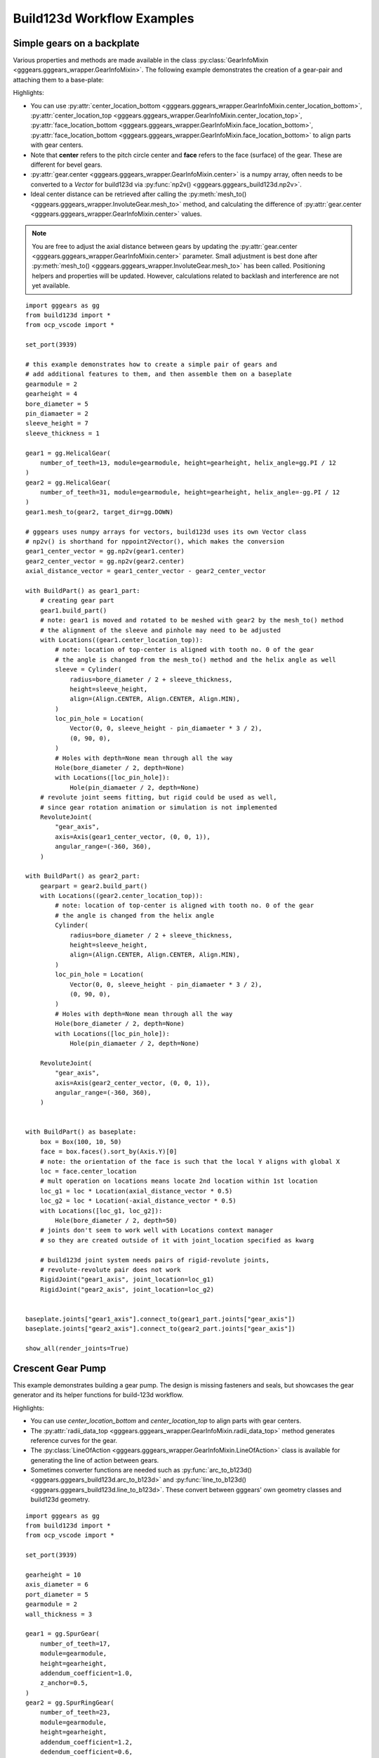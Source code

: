 Build123d Workflow Examples
===========================

Simple gears on a backplate
----------------------------

Various properties and methods are made available in the class :py:class:`GearInfoMixin <gggears.gggears_wrapper.GearInfoMixin>`. 
The following example demonstrates the creation of a gear-pair and attaching them to a base-plate: 

.. image:: ./assets/gears_on_plate.png
  :align: center
  :alt: token gears_on_plate

Highlights:

* You can use \
  :py:attr:`center_location_bottom <gggears.gggears_wrapper.GearInfoMixin.center_location_bottom>`, \
  :py:attr:`center_location_top <gggears.gggears_wrapper.GearInfoMixin.center_location_top>`, \
  :py:attr:`face_location_bottom <gggears.gggears_wrapper.GearInfoMixin.face_location_bottom>`, \
  :py:attr:`face_location_bottom <gggears.gggears_wrapper.GearInfoMixin.face_location_bottom>` to align parts with gear centers.
* Note that **center** refers to the pitch circle center and **face** refers to the face (surface) of the gear. These are different for bevel gears.
* :py:attr:`gear.center <gggears.gggears_wrapper.GearInfoMixin.center>` is a numpy array, often needs to be converted to a `Vector` for build123d via :py:func:`np2v() <gggears.gggears_build123d.np2v>`.
* Ideal center distance can be retrieved after calling the :py:meth:`mesh_to() <gggears.gggears_wrapper.InvoluteGear.mesh_to>` method, and calculating the difference of :py:attr:`gear.center <gggears.gggears_wrapper.GearInfoMixin.center>` values.

.. note::

    You are free to adjust the axial distance between gears by updating the :py:attr:`gear.center <gggears.gggears_wrapper.GearInfoMixin.center>` 
    parameter. Small adjustment is best done after :py:meth:`mesh_to() <gggears.gggears_wrapper.InvoluteGear.mesh_to>` has been called. Positioning helpers and properties
    will be updated. However, calculations related to backlash and interference are not yet available.

::

    import gggears as gg
    from build123d import *
    from ocp_vscode import *

    set_port(3939)

    # this example demonstrates how to create a simple pair of gears and
    # add additional features to them, and then assemble them on a baseplate
    gearmodule = 2
    gearheight = 4
    bore_diameter = 5
    pin_diamaeter = 2
    sleeve_height = 7
    sleeve_thickness = 1

    gear1 = gg.HelicalGear(
        number_of_teeth=13, module=gearmodule, height=gearheight, helix_angle=gg.PI / 12
    )
    gear2 = gg.HelicalGear(
        number_of_teeth=31, module=gearmodule, height=gearheight, helix_angle=-gg.PI / 12
    )
    gear1.mesh_to(gear2, target_dir=gg.DOWN)

    # gggears uses numpy arrays for vectors, build123d uses its own Vector class
    # np2v() is shorthand for nppoint2Vector(), which makes the conversion
    gear1_center_vector = gg.np2v(gear1.center)
    gear2_center_vector = gg.np2v(gear2.center)
    axial_distance_vector = gear1_center_vector - gear2_center_vector

    with BuildPart() as gear1_part:
        # creating gear part
        gear1.build_part()
        # note: gear1 is moved and rotated to be meshed with gear2 by the mesh_to() method
        # the alignment of the sleeve and pinhole may need to be adjusted
        with Locations((gear1.center_location_top)):
            # note: location of top-center is aligned with tooth no. 0 of the gear
            # the angle is changed from the mesh_to() method and the helix angle as well
            sleeve = Cylinder(
                radius=bore_diameter / 2 + sleeve_thickness,
                height=sleeve_height,
                align=(Align.CENTER, Align.CENTER, Align.MIN),
            )
            loc_pin_hole = Location(
                Vector(0, 0, sleeve_height - pin_diamaeter * 3 / 2),
                (0, 90, 0),
            )
            # Holes with depth=None mean through all the way
            Hole(bore_diameter / 2, depth=None)
            with Locations([loc_pin_hole]):
                Hole(pin_diamaeter / 2, depth=None)
        # revolute joint seems fitting, but rigid could be used as well,
        # since gear rotation animation or simulation is not implemented
        RevoluteJoint(
            "gear_axis",
            axis=Axis(gear1_center_vector, (0, 0, 1)),
            angular_range=(-360, 360),
        )

    with BuildPart() as gear2_part:
        gearpart = gear2.build_part()
        with Locations((gear2.center_location_top)):
            # note: location of top-center is aligned with tooth no. 0 of the gear
            # the angle is changed from the helix angle
            Cylinder(
                radius=bore_diameter / 2 + sleeve_thickness,
                height=sleeve_height,
                align=(Align.CENTER, Align.CENTER, Align.MIN),
            )
            loc_pin_hole = Location(
                Vector(0, 0, sleeve_height - pin_diamaeter * 3 / 2),
                (0, 90, 0),
            )
            # Holes with depth=None mean through all the way
            Hole(bore_diameter / 2, depth=None)
            with Locations([loc_pin_hole]):
                Hole(pin_diamaeter / 2, depth=None)

        RevoluteJoint(
            "gear_axis",
            axis=Axis(gear2_center_vector, (0, 0, 1)),
            angular_range=(-360, 360),
        )


    with BuildPart() as baseplate:
        box = Box(100, 10, 50)
        face = box.faces().sort_by(Axis.Y)[0]
        # note: the orientation of the face is such that the local Y aligns with global X
        loc = face.center_location
        # mult operation on locations means locate 2nd location within 1st location
        loc_g1 = loc * Location(axial_distance_vector * 0.5)
        loc_g2 = loc * Location(-axial_distance_vector * 0.5)
        with Locations([loc_g1, loc_g2]):
            Hole(bore_diameter / 2, depth=50)
        # joints don't seem to work well with Locations context manager
        # so they are created outside of it with joint_location specified as kwarg

        # build123d joint system needs pairs of rigid-revolute joints,
        # revolute-revolute pair does not work
        RigidJoint("gear1_axis", joint_location=loc_g1)
        RigidJoint("gear2_axis", joint_location=loc_g2)


    baseplate.joints["gear1_axis"].connect_to(gear1_part.joints["gear_axis"])
    baseplate.joints["gear2_axis"].connect_to(gear2_part.joints["gear_axis"])

    show_all(render_joints=True)

Crescent Gear Pump
-------------------

This example demonstrates building a gear pump. The design is missing fasteners and seals,
but showcases the gear generator and its helper functions for build-123d workflow.

Highlights:

* You can use `center_location_bottom` and `center_location_top` to align parts with gear centers.
* The :py:attr:`radii_data_top <gggears.gggears_wrapper.GearInfoMixin.radii_data_top>` method generates reference curves for the gear.
* The :py:class:`LineOfAction <gggears.gggears_wrapper.GearInfoMixin.LineOfAction>` class is available for generating the line of action between gears.
* Sometimes converter functions are needed such as :py:func:`arc_to_b123d() <gggears.gggears_build123d.arc_to_b123d>` and :py:func:`line_to_b123d() <gggears.gggears_build123d.line_to_b123d>`. These convert between gggears' own geometry classes and build123d geometry.


.. image:: ./assets/gearpump_1.png
  :align: center
  :alt: token gearpump_1

::

    import gggears as gg
    from build123d import *
    from ocp_vscode import *

    set_port(3939)

    gearheight = 10
    axis_diameter = 6
    port_diameter = 5
    gearmodule = 2
    wall_thickness = 3

    gear1 = gg.SpurGear(
        number_of_teeth=17,
        module=gearmodule,
        height=gearheight,
        addendum_coefficient=1.0,
        z_anchor=0.5,
    )
    gear2 = gg.SpurRingGear(
        number_of_teeth=23,
        module=gearmodule,
        height=gearheight,
        addendum_coefficient=1.2,
        dedendum_coefficient=0.6,
        outside_ring_coefficient=2,
        z_anchor=0.5,
        # I used the angle kwarg to iteratively check for interference
        angle=0.135,
    )
    gear1.mesh_to(gear2)
    gear1.center += gg.LEFT * 0.1

    with BuildPart() as gearpart1:
        gear1.build_part()
        with Locations((gear1.center_location_bottom)):
            # notch
            # a rectangular hole on the radius in Y direction
            with Locations((0, axis_diameter / 2, 0)):
                Box(
                    length=3,
                    width=2,
                    height=gearheight,
                    mode=Mode.SUBTRACT,
                    # location is on the bottom of gear, need to align Z to with MIN
                    align=(Align.CENTER, Align.CENTER, Align.MIN),
                )
            # axle hole
            Hole(radius=axis_diameter / 2)


    # ring gear needs no modifications
    with BuildPart() as gearpart2:
        gear2.build_part()

    # set up rendering colors
    gearpart1.part.color = (0.75, 0.75, 0.75)
    gearpart2.part.color = (0.6, 0.6, 0.6)


    with BuildPart() as housing_base:
        r_outer_gear2 = gear2.max_outside_radius
        r_outer_wall = r_outer_gear2 + wall_thickness
        # External housing with even-ish wall thickness
        Cylinder(radius=r_outer_wall, height=gearheight + wall_thickness * 2, mode=Mode.ADD)
        Cylinder(radius=r_outer_gear2, height=gearheight, mode=Mode.SUBTRACT)


    with BuildPart() as housing_bottom:
        add(housing_base.part.split(tool=Plane.XY, keep=Keep.BOTTOM))
        with Locations((gear1.center_location_bottom)):
            Hole(radius=axis_diameter / 2)


    with BuildPart() as crescent:
        with BuildSketch():
            # crescent constructed from ring gear inner (dedendum) circle and
            # gear1 outer (addendum) circle.
            with Locations((gear2.center_location_bottom)):
                Circle(radius=gear2.dedendum_radius, mode=Mode.ADD)
            with Locations((gear1.center_location_bottom)):
                Circle(radius=gear1.addendum_radius, mode=Mode.SUBTRACT)
            # cut off the right side sharp tips of crescent
            Rectangle(
                width=gear2.addendum_radius,
                height=2 * gear2.addendum_radius,
                mode=Mode.SUBTRACT,
                align=(Align.MIN, Align.CENTER),
            )
            # fillet for good measure
            fillet(vertices(), radius=1)
        extrude(amount=gearheight / 2, both=True)

    crescent.part.color = (0.5, 0.5, 0.8)


    # indicator sketches
    addendum_circle_1 = gg.arc_to_b123d(gear1.radii_data_top.r_a_curve)
    addendum_circle_2 = gg.arc_to_b123d(gear2.radii_data_top.r_a_curve)

    # involute base circle is not in the radii data
    # because radii data was meant to be generic and apply to other gears
    base_circle_1 = gg.arc_to_b123d(gear1.circle_involute_base(z_ratio=1))
    base_circle_2 = gg.arc_to_b123d(gear2.circle_involute_base(z_ratio=1))

    loa1, loa2 = gg.LineOfAction(gear2, gear1, z_ratio=1).LOA_gen()
    line_of_action_1 = gg.line_to_b123d(loa1)
    line_of_action_2 = gg.line_to_b123d(loa2)

    # coloring
    line_of_action_1.color = (1, 0.2, 0.2)
    line_of_action_2.color = (1, 0.2, 0.2)
    base_circle_1.color = (0, 0, 0)
    addendum_circle_1.color = (0, 0, 0)

    # construction of the housing top with channel volumes for oil-flow
    channel_thickness = 3
    # blocker width is aligned with the distance between the ends of the 2 lines of action
    # this is not official pump design advice
    blocker_width = (line_of_action_1 @ 1 - line_of_action_2 @ 1).length

    with BuildPart() as housing_top:
        add(housing_base.part.split(tool=Plane.XY, keep=Keep.TOP))

        # main cavity + horizontal blocker
        # the top_position rotates with the gear, but we only need the position here
        with Locations(Location(gear2.center_location_top.position)):
            Cylinder(
                radius=r_outer_wall,
                height=channel_thickness + wall_thickness,
                mode=Mode.ADD,
                align=(Align.CENTER, Align.CENTER, Align.MIN),
            )
            Cylinder(
                radius=gear2.addendum_radius,
                height=channel_thickness,
                mode=Mode.SUBTRACT,
                align=(Align.CENTER, Align.CENTER, Align.MIN),
            )
            # horizontal blocker
            Box(
                length=gear2.addendum_radius * 2,
                width=blocker_width,
                height=channel_thickness,
                mode=Mode.ADD,
                align=(Align.CENTER, Align.CENTER, Align.MIN),
            )
        # axle support
        # top location is aligned with gear rotation, but only using position here
        with Locations(Location(gear1.center_location_top.position)):
            r = axis_diameter / 2 + wall_thickness
            Cylinder(
                radius=r,
                height=channel_thickness,
                mode=Mode.ADD,
                align=(Align.CENTER, Align.CENTER, Align.MIN),
            )
            Box(
                length=2 * r,
                width=2 * r,
                height=channel_thickness,
                mode=Mode.ADD,
                align=(Align.MAX, Align.CENTER, Align.MIN),
            )
        with BuildSketch(Location(gear2.center_location_top.position)):
            Circle(radius=gear2.addendum_radius, mode=Mode.ADD)
            Rectangle(
                width=gear2.addendum_radius,
                height=gear2.addendum_radius * 2,
                align=(Align.MAX, Align.CENTER),
                mode=Mode.INTERSECT,
            )
        extrude(amount=channel_thickness)
        r_hole = (gear1.addendum_radius + gear2.dedendum_radius) / 2
        ax_offs = (gear1.center - gear2.center)[0]
        with Locations([(ax_offs / 2, r_hole, 0), (ax_offs / 2, -r_hole, 0)]):
            Hole(radius=port_diameter / 2)

        with Locations(Location(gear1.center_location_top)):
            # axle pocket, should not go all the way through
            Cylinder(
                radius=axis_diameter / 2,
                height=channel_thickness,
                mode=Mode.SUBTRACT,
                align=(Align.CENTER, Align.CENTER, Align.MIN),
            )

    show_all()

Here you can find the sketches that helped the construction of the crescent and the fluid channels.

.. image:: ./assets/gearpump_2.png
  :align: center
  :alt: token gearpump_with_circles
